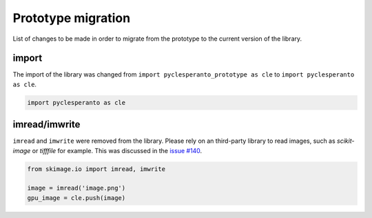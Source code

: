 Prototype migration
===================

List of changes to be made in order to migrate from the prototype to the current version of the library.


import
------

The import of the library was changed from ``import pyclesperanto_prototype as cle`` to ``import pyclesperanto as cle``.

.. code-block:: python

    import pyclesperanto as cle


imread/imwrite
--------------

``imread`` and ``imwrite`` were removed from the library. 
Please rely on an third-party library to read images, such as `scikit-image` or `tifffile` for example.
This was discussed in the `issue #140 <https://github.com/clEsperanto/pyclesperanto/issues/140>`__.

.. code-block:: python

    from skimage.io import imread, imwrite

    image = imread('image.png')
    gpu_image = cle.push(image)




